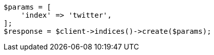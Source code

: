 // Autogenerated from source: indices/create-index.asciidoc:10

[source, php]
----
$params = [
    'index' => 'twitter',
];
$response = $client->indices()->create($params);
----
